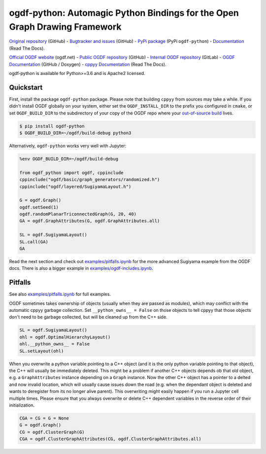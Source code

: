 ogdf-python: Automagic Python Bindings for the Open Graph Drawing Framework
===========================================================================

`Original repository <https://github.com/N-Coder/ogdf-python>`_ (GitHub) -
`Bugtracker and issues <https://github.com/N-Coder/ogdf-python>`_ (GitHub) -
`PyPi package <https://pypi.python.org/pypi/ogdf-python>`_ (PyPi ``ogdf-python``) -
`Documentation <https://ogdf-python.readthedocs.io>`_ (Read The Docs).

`Official OGDF website <https://ogdf.net>`_ (ogdf.net) -
`Public OGDF repository <https://github.com/ogdf/ogdf>`_ (GitHub) -
`Internal OGDF repository <https://git.tcs.uos.de/ogdf-devs/OGDF>`_ (GitLab) -
`OGDF Documentation <https://ogdf.github.io/doc/ogdf/>`_ (GitHub / Doxygen) -
`cppyy Documentation <https://cppyy.readthedocs.io>`_ (Read The Docs).


ogdf-python is available for Python>=3.6 and is Apache2 licensed.


Quickstart
----------

First, install the package ``ogdf-python`` package.
Please note that building ``cppyy`` from sources may take a while.
If you didn't install OGDF globally on your system,
either set the ``OGDF_INSTALL_DIR`` to the prefix you configured in ``cmake``,
or set ``OGDF_BUILD_DIR`` to the subdirectory of your copy of the OGDF repo where your
`out-of-source build <https://ogdf.github.io/doc/ogdf/md_doc_build.html#autotoc_md4>`_ lives.

.. code-block:: bash

    $ pip install ogdf-python
    $ OGDF_BUILD_DIR=~/ogdf/build-debug python3

Alternatively, ``ogdf-python`` works very well with Jupyter:

.. code-block:: python

    %env OGDF_BUILD_DIR=~/ogdf/build-debug

    from ogdf_python import ogdf, cppinclude
    cppinclude("ogdf/basic/graph_generators/randomized.h")
    cppinclude("ogdf/layered/SugiyamaLayout.h")

    G = ogdf.Graph()
    ogdf.setSeed(1)
    ogdf.randomPlanarTriconnectedGraph(G, 20, 40)
    GA = ogdf.GraphAttributes(G, ogdf.GraphAttributes.all)

    SL = ogdf.SugiyamaLayout()
    SL.call(GA)
    GA

.. image:: examples/sugiyama-simple.svg
    :target: examples/sugiyama-simple.ipynb
    :alt: SugiyamaLayouted Graph
    :height: 300 px

Read the next section and check out `examples/pitfalls.ipynb <examples/pitfalls.ipynb>`_
for the more advanced Sugiyama example from the OGDF docs.
There is also a bigger example in `examples/ogdf-includes.ipynb <examples/ogdf-includes.ipynb>`_.

Pitfalls
--------

See also `examples/pitfalls.ipynb <examples/pitfalls.ipynb>`_ for full examples.

OGDF sometimes takes ownership of objects (usually when they are passed as modules),
which may conflict with the automatic cppyy garbage collection.
Set ``__python_owns__ = False`` on those objects to tell cppyy that those objects
don't need to be garbage collected, but will be cleaned up from the C++ side.

.. code-block:: python

    SL = ogdf.SugiyamaLayout()
    ohl = ogdf.OptimalHierarchyLayout()
    ohl.__python_owns__ = False
    SL.setLayout(ohl)

When you overwrite a python variable pointing to a C++ object (and it is the only
python variable pointing to that object), the C++ will usually be immediately deleted.
This might be a problem if another C++ objects depends ob that old object, e.g.
a ``GraphAttributes`` instance depending on a ``Graph`` instance.
Now the other C++ object has a pointer to a delted and now invalid location,
which will usually cause issues down the road (e.g. when the dependant object is
deleted and wants to deregister from its no longer alive parent).
This overwriting might easily happen if you run a Jupyter cell multiple times.
Please ensure that you always overwrite or delete C++ dependent variables in
the reverse order of their initialization.

.. code-block:: python

    CGA = CG = G = None
    G = ogdf.Graph()
    CG = ogdf.ClusterGraph(G)
    CGA = ogdf.ClusterGraphAttributes(CG, ogdf.ClusterGraphAttributes.all)
